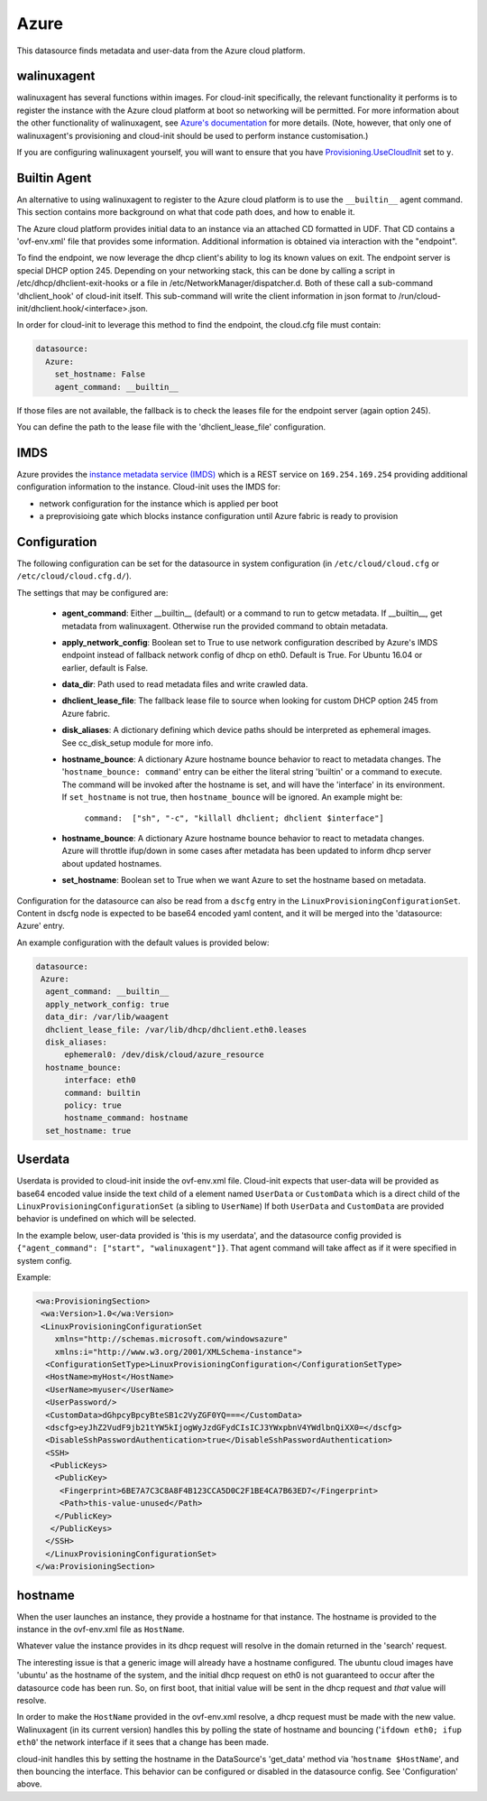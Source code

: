 .. _datasource_azure:

Azure
=====

This datasource finds metadata and user-data from the Azure cloud platform.

walinuxagent
------------
walinuxagent has several functions within images.  For cloud-init
specifically, the relevant functionality it performs is to register the
instance with the Azure cloud platform at boot so networking will be
permitted.  For more information about the other functionality of
walinuxagent, see `Azure's documentation
<https://github.com/Azure/WALinuxAgent#introduction>`_ for more details.
(Note, however, that only one of walinuxagent's provisioning and cloud-init
should be used to perform instance customisation.)

If you are configuring walinuxagent yourself, you will want to ensure that you
have `Provisioning.UseCloudInit
<https://github.com/Azure/WALinuxAgent#provisioningusecloudinit>`_ set to
``y``.


Builtin Agent
-------------
An alternative to using walinuxagent to register to the Azure cloud platform
is to use the ``__builtin__`` agent command.  This section contains more
background on what that code path does, and how to enable it.

The Azure cloud platform provides initial data to an instance via an attached
CD formatted in UDF.  That CD contains a 'ovf-env.xml' file that provides some
information.  Additional information is obtained via interaction with the
"endpoint".

To find the endpoint, we now leverage the dhcp client's ability to log its
known values on exit.  The endpoint server is special DHCP option 245.
Depending on your networking stack, this can be done
by calling a script in /etc/dhcp/dhclient-exit-hooks or a file in
/etc/NetworkManager/dispatcher.d.  Both of these call a sub-command
'dhclient_hook' of cloud-init itself. This sub-command will write the client
information in json format to /run/cloud-init/dhclient.hook/<interface>.json.

In order for cloud-init to leverage this method to find the endpoint, the
cloud.cfg file must contain:

.. sourcecode:: yaml

  datasource:
    Azure:
      set_hostname: False
      agent_command: __builtin__

If those files are not available, the fallback is to check the leases file
for the endpoint server (again option 245).

You can define the path to the lease file with the 'dhclient_lease_file'
configuration.


IMDS
----
Azure provides the `instance metadata service (IMDS)
<https://docs.microsoft.com/en-us/azure/virtual-machines/windows/instance-metadata-service>`_
which is a REST service on ``169.254.169.254`` providing additional
configuration information to the instance. Cloud-init uses the IMDS for:

- network configuration for the instance which is applied per boot
- a preprovisioing gate which blocks instance configuration until Azure fabric
  is ready to provision


Configuration
-------------
The following configuration can be set for the datasource in system
configuration (in ``/etc/cloud/cloud.cfg`` or ``/etc/cloud/cloud.cfg.d/``).

The settings that may be configured are:

 * **agent_command**: Either __builtin__ (default) or a command to run to getcw
   metadata. If __builtin__, get metadata from walinuxagent. Otherwise run the
   provided command to obtain metadata.
 * **apply_network_config**: Boolean set to True to use network configuration
   described by Azure's IMDS endpoint instead of fallback network config of
   dhcp on eth0. Default is True. For Ubuntu 16.04 or earlier, default is
   False.
 * **data_dir**: Path used to read metadata files and write crawled data.
 * **dhclient_lease_file**: The fallback lease file to source when looking for
   custom DHCP option 245 from Azure fabric.
 * **disk_aliases**: A dictionary defining which device paths should be
   interpreted as ephemeral images. See cc_disk_setup module for more info.
 * **hostname_bounce**: A dictionary Azure hostname bounce behavior to react to
   metadata changes.  The '``hostname_bounce: command``' entry can be either
   the literal string 'builtin' or a command to execute.  The command will be
   invoked after the hostname is set, and will have the 'interface' in its
   environment.  If ``set_hostname`` is not true, then ``hostname_bounce``
   will be ignored.  An example might be:

     ``command:  ["sh", "-c", "killall dhclient; dhclient $interface"]``

 * **hostname_bounce**: A dictionary Azure hostname bounce behavior to react to
   metadata changes. Azure will throttle ifup/down in some cases after metadata
   has been updated to inform dhcp server about updated hostnames.
 * **set_hostname**: Boolean set to True when we want Azure to set the hostname
   based on metadata.

Configuration for the datasource can also be read from a
``dscfg`` entry in the ``LinuxProvisioningConfigurationSet``.  Content in
dscfg node is expected to be base64 encoded yaml content, and it will be
merged into the 'datasource: Azure' entry.

An example configuration with the default values is provided below:

.. sourcecode:: yaml

  datasource:
   Azure:
    agent_command: __builtin__
    apply_network_config: true
    data_dir: /var/lib/waagent
    dhclient_lease_file: /var/lib/dhcp/dhclient.eth0.leases
    disk_aliases:
        ephemeral0: /dev/disk/cloud/azure_resource
    hostname_bounce:
        interface: eth0
        command: builtin
        policy: true
        hostname_command: hostname
    set_hostname: true


Userdata
--------
Userdata is provided to cloud-init inside the ovf-env.xml file. Cloud-init
expects that user-data will be provided as base64 encoded value inside the
text child of a element named ``UserData`` or ``CustomData`` which is a direct
child of the ``LinuxProvisioningConfigurationSet`` (a sibling to ``UserName``)
If both ``UserData`` and ``CustomData`` are provided behavior is undefined on
which will be selected.

In the example below, user-data provided is 'this is my userdata', and the
datasource config provided is ``{"agent_command": ["start", "walinuxagent"]}``.
That agent command will take affect as if it were specified in system config.

Example:

.. sourcecode:: xml

 <wa:ProvisioningSection>
  <wa:Version>1.0</wa:Version>
  <LinuxProvisioningConfigurationSet
     xmlns="http://schemas.microsoft.com/windowsazure"
     xmlns:i="http://www.w3.org/2001/XMLSchema-instance">
   <ConfigurationSetType>LinuxProvisioningConfiguration</ConfigurationSetType>
   <HostName>myHost</HostName>
   <UserName>myuser</UserName>
   <UserPassword/>
   <CustomData>dGhpcyBpcyBteSB1c2VyZGF0YQ===</CustomData>
   <dscfg>eyJhZ2VudF9jb21tYW5kIjogWyJzdGFydCIsICJ3YWxpbnV4YWdlbnQiXX0=</dscfg>
   <DisableSshPasswordAuthentication>true</DisableSshPasswordAuthentication>
   <SSH>
    <PublicKeys>
     <PublicKey>
      <Fingerprint>6BE7A7C3C8A8F4B123CCA5D0C2F1BE4CA7B63ED7</Fingerprint>
      <Path>this-value-unused</Path>
     </PublicKey>
    </PublicKeys>
   </SSH>
   </LinuxProvisioningConfigurationSet>
 </wa:ProvisioningSection>

hostname
--------
When the user launches an instance, they provide a hostname for that instance.
The hostname is provided to the instance in the ovf-env.xml file as
``HostName``.

Whatever value the instance provides in its dhcp request will resolve in the
domain returned in the 'search' request.

The interesting issue is that a generic image will already have a hostname
configured.  The ubuntu cloud images have 'ubuntu' as the hostname of the
system, and the initial dhcp request on eth0 is not guaranteed to occur after
the datasource code has been run.  So, on first boot, that initial value will
be sent in the dhcp request and *that* value will resolve.

In order to make the ``HostName`` provided in the ovf-env.xml resolve, a
dhcp request must be made with the new value.  Walinuxagent (in its current
version) handles this by polling the state of hostname and bouncing ('``ifdown
eth0; ifup eth0``' the network interface if it sees that a change has been
made.

cloud-init handles this by setting the hostname in the DataSource's 'get_data'
method via '``hostname $HostName``', and then bouncing the interface.  This
behavior can be configured or disabled in the datasource config.  See
'Configuration' above.

.. vi: textwidth=78
